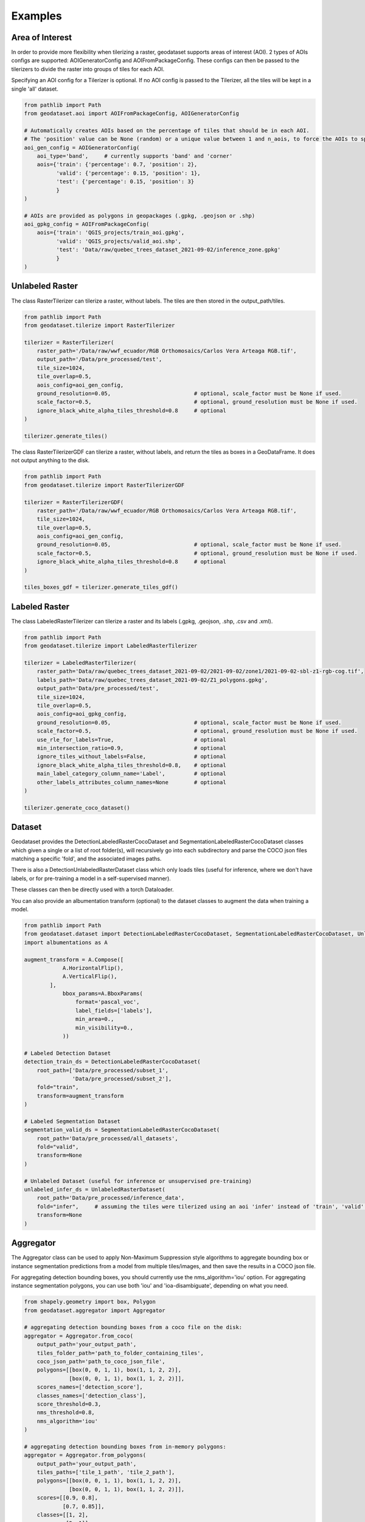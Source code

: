 Examples
========

Area of Interest
~~~~~~~~~~~~~~~~

In order to provide more flexibility when tilerizing a raster, geodataset supports areas of interest (AOI).
2 types of AOIs configs are supported: AOIGeneratorConfig and AOIFromPackageConfig.
These configs can then be passed to the tilerizers to divide the raster into groups of tiles for each AOI.

Specifying an AOI config for a Tilerizer is optional.
If no AOI config is passed to the Tilerizer, all the tiles will be kept in a single 'all' dataset.

.. code-block:: python

    from pathlib import Path
    from geodataset.aoi import AOIFromPackageConfig, AOIGeneratorConfig

    # Automatically creates AOIs based on the percentage of tiles that should be in each AOI.
    # The 'position' value can be None (random) or a unique value between 1 and n_aois, to force the AOIs to specific bands/corners.
    aoi_gen_config = AOIGeneratorConfig(
        aoi_type='band',     # currently supports 'band' and 'corner'
        aois={'train': {'percentage': 0.7, 'position': 2},
              'valid': {'percentage': 0.15, 'position': 1},
              'test': {'percentage': 0.15, 'position': 3}
              }
    )

    # AOIs are provided as polygons in geopackages (.gpkg, .geojson or .shp)
    aoi_gpkg_config = AOIFromPackageConfig(
        aois={'train': 'QGIS_projects/train_aoi.gpkg',
              'valid': 'QGIS_projects/valid_aoi.shp',
              'test': 'Data/raw/quebec_trees_dataset_2021-09-02/inference_zone.gpkg'
              }
    )

Unlabeled Raster
~~~~~~~~~~~~~~~~

The class RasterTilerizer can tilerize a raster, without labels. The tiles are then stored in the output_path/tiles.

.. code-block:: python

    from pathlib import Path
    from geodataset.tilerize import RasterTilerizer

    tilerizer = RasterTilerizer(
        raster_path='/Data/raw/wwf_ecuador/RGB Orthomosaics/Carlos Vera Arteaga RGB.tif',
        output_path='/Data/pre_processed/test',
        tile_size=1024,
        tile_overlap=0.5,
        aois_config=aoi_gen_config,
        ground_resolution=0.05,                          # optional, scale_factor must be None if used.
        scale_factor=0.5,                                # optional, ground_resolution must be None if used.
        ignore_black_white_alpha_tiles_threshold=0.8     # optional
    )

    tilerizer.generate_tiles()

The class RasterTilerizerGDF can tilerize a raster, without labels, and return the tiles as boxes in a GeoDataFrame. It does not output anything to the disk.

.. code-block:: python

    from pathlib import Path
    from geodataset.tilerize import RasterTilerizerGDF

    tilerizer = RasterTilerizerGDF(
        raster_path='/Data/raw/wwf_ecuador/RGB Orthomosaics/Carlos Vera Arteaga RGB.tif',
        tile_size=1024,
        tile_overlap=0.5,
        aois_config=aoi_gen_config,
        ground_resolution=0.05,                          # optional, scale_factor must be None if used.
        scale_factor=0.5,                                # optional, ground_resolution must be None if used.
        ignore_black_white_alpha_tiles_threshold=0.8     # optional
    )

    tiles_boxes_gdf = tilerizer.generate_tiles_gdf()

Labeled Raster
~~~~~~~~~~~~~~

The class LabeledRasterTilerizer can tilerize a raster and its labels (.gpkg, .geojson, .shp, .csv and .xml).

.. code-block:: python

    from pathlib import Path
    from geodataset.tilerize import LabeledRasterTilerizer

    tilerizer = LabeledRasterTilerizer(
        raster_path='Data/raw/quebec_trees_dataset_2021-09-02/2021-09-02/zone1/2021-09-02-sbl-z1-rgb-cog.tif',
        labels_path='Data/raw/quebec_trees_dataset_2021-09-02/Z1_polygons.gpkg',
        output_path='Data/pre_processed/test',
        tile_size=1024,
        tile_overlap=0.5,
        aois_config=aoi_gpkg_config,
        ground_resolution=0.05,                          # optional, scale_factor must be None if used.
        scale_factor=0.5,                                # optional, ground_resolution must be None if used.
        use_rle_for_labels=True,                         # optional
        min_intersection_ratio=0.9,                      # optional
        ignore_tiles_without_labels=False,               # optional
        ignore_black_white_alpha_tiles_threshold=0.8,    # optional
        main_label_category_column_name='Label',         # optional
        other_labels_attributes_column_names=None        # optional
    )

    tilerizer.generate_coco_dataset()

Dataset
~~~~~~~

Geodataset provides the DetectionLabeledRasterCocoDataset and SegmentationLabeledRasterCocoDataset classes which given a single or a list of root folder(s), will recursively go into each subdirectory and parse the COCO json files matching a specific 'fold',
and the associated images paths.

There is also a DetectionUnlabeledRasterDataset class which only loads tiles (useful for inference, where we don't have labels, or for pre-training a model in a self-supervised manner).

These classes can then be directly used with a torch Dataloader.

You can also provide an albumentation transform (optional) to the dataset classes to augment the data when training a model.

.. code-block:: python

    from pathlib import Path
    from geodataset.dataset import DetectionLabeledRasterCocoDataset, SegmentationLabeledRasterCocoDataset, UnlabeledRasterDataset
    import albumentations as A

    augment_transform = A.Compose([
                A.HorizontalFlip(),
                A.VerticalFlip(),
            ],
                bbox_params=A.BboxParams(
                    format='pascal_voc',
                    label_fields=['labels'],
                    min_area=0.,
                    min_visibility=0.,
                ))

    # Labeled Detection Dataset
    detection_train_ds = DetectionLabeledRasterCocoDataset(
        root_path=['Data/pre_processed/subset_1',
                   'Data/pre_processed/subset_2'],
        fold="train",
        transform=augment_transform
    )

    # Labeled Segmentation Dataset
    segmentation_valid_ds = SegmentationLabeledRasterCocoDataset(
        root_path='Data/pre_processed/all_datasets',
        fold="valid",
        transform=None
    )

    # Unlabeled Dataset (useful for inference or unsupervised pre-training)
    unlabeled_infer_ds = UnlabeledRasterDataset(
        root_path='Data/pre_processed/inference_data',
        fold="infer",     # assuming the tiles were tilerized using an aoi 'infer' instead of 'train', 'valid'...
        transform=None
    )


Aggregator
~~~~~~~~~~

The Aggregator class can be used to apply Non-Maximum Suppression style algorithms to aggregate bounding box or instance
segmentation predictions from a model from multiple tiles/images, and then save the results in a COCO json file.

For aggregating detection bounding boxes, you should currently use the nms_algorithm='iou' option.
For aggregating instance segmentation polygons, you can use both 'iou' and 'ioa-disambiguate', depending on what you need.


.. code-block:: python

    from shapely.geometry import box, Polygon
    from geodataset.aggregator import Aggregator

    # aggregating detection bounding boxes from a coco file on the disk:
    aggregator = Aggregator.from_coco(
        output_path='your_output_path',
        tiles_folder_path='path_to_folder_containing_tiles',
        coco_json_path='path_to_coco_json_file',
        polygons=[[box(0, 0, 1, 1), box(1, 1, 2, 2)],
                  [box(0, 0, 1, 1), box(1, 1, 2, 2)]],
        scores_names=['detection_score'],
        classes_names=['detection_class'],
        score_threshold=0.3,
        nms_threshold=0.8,
        nms_algorithm='iou'
    )

    # aggregating detection bounding boxes from in-memory polygons:
    aggregator = Aggregator.from_polygons(
        output_path='your_output_path',
        tiles_paths=['tile_1_path', 'tile_2_path'],
        polygons=[[box(0, 0, 1, 1), box(1, 1, 2, 2)],
                  [box(0, 0, 1, 1), box(1, 1, 2, 2)]],
        scores=[[0.9, 0.8],
                [0.7, 0.85]],
        classes=[[1, 2],
                 [2, 1]],
        score_threshold=0.3,
        nms_threshold=0.8,
        nms_algorithm='iou'
    )

    # aggregating instance segmentation polygons from in-memory polygons, with 2 different sets of scores
    # (you can also only use 1 set of scores if you want):
    aggregator = Aggregator.from_polygons(
        output_path='your_output_path',
        tiles_paths=['tile_1_path', 'tile_2_path'],
        polygons=[[Polygon([(0, 0), (1, 0), (0, 1)]), Polygon([(1, 1), (2, 1), (1, 2)])],
                  [Polygon([(2, 2), (3, 2), (2, 3)]), Polygon([(3, 3), (4, 3), (3, 4)])]],
        scores={'detection_score': [[0.9, 0.8],
                                    [0.7, 0.85]],
                'segmentation_score': [[0.6, 0.5],
                                       [0.9, 0.3]]},
        classes=[[1, 2],
                 [2, 1]],
        scores_weights={'detection_score': 2,
                        'segmentation_score': 1},
        score_threshold=0.3,
        nms_threshold=0.8,
        nms_algorithm='ioa-disambiguate',
        best_geom_keep_area_ratio=0.5
    )
